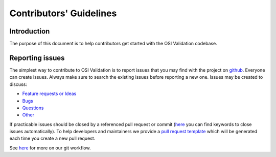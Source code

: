 Contributors' Guidelines
==========================

Introduction
------------

The purpose of this document is to help contributors get started with
the OSI Validation codebase.


Reporting issues
----------------

The simplest way to contribute to OSI Validation is to report issues that you may
find with the project on `github <https://github.com/OpenSimulationInterface/osi-validation>`__. Everyone can create issues.
Always make sure to search the existing issues before reporting a new one.
Issues may be created to discuss:

- `Feature requests or Ideas <https://github.com/OpenSimulationInterface/osi-validation/issues/new?assignees=&labels=feature+request&template=feature_request.md&title=>`_
- `Bugs <https://github.com/OpenSimulationInterface/osi-validation/issues/new?assignees=&labels=bug&template=bug_report.md&title=>`_
- `Questions <https://github.com/OpenSimulationInterface/osi-validation/issues/new?assignees=&labels=question&template=question.md&title=>`_
- `Other <https://github.com/OpenSimulationInterface/osi-validation/issues/new>`_

If practicable issues should be closed by a referenced pull request or commit (`here <https://help.github.com/en/articles/closing-issues-using-keywords>`_ you can find keywords to close issues automatically). To help developers and maintainers we provide a `pull request template <https://github.com/OpenSimulationInterface/osi-validation/blob/master/.github/pull_request_template.md>`_ which will be generated each time you create a new pull request.

See `here <https://opensimulationinterface.github.io/osi-documentation/osi/howtocontribute.html#our-git-workflow>`_ for more on our git workflow.